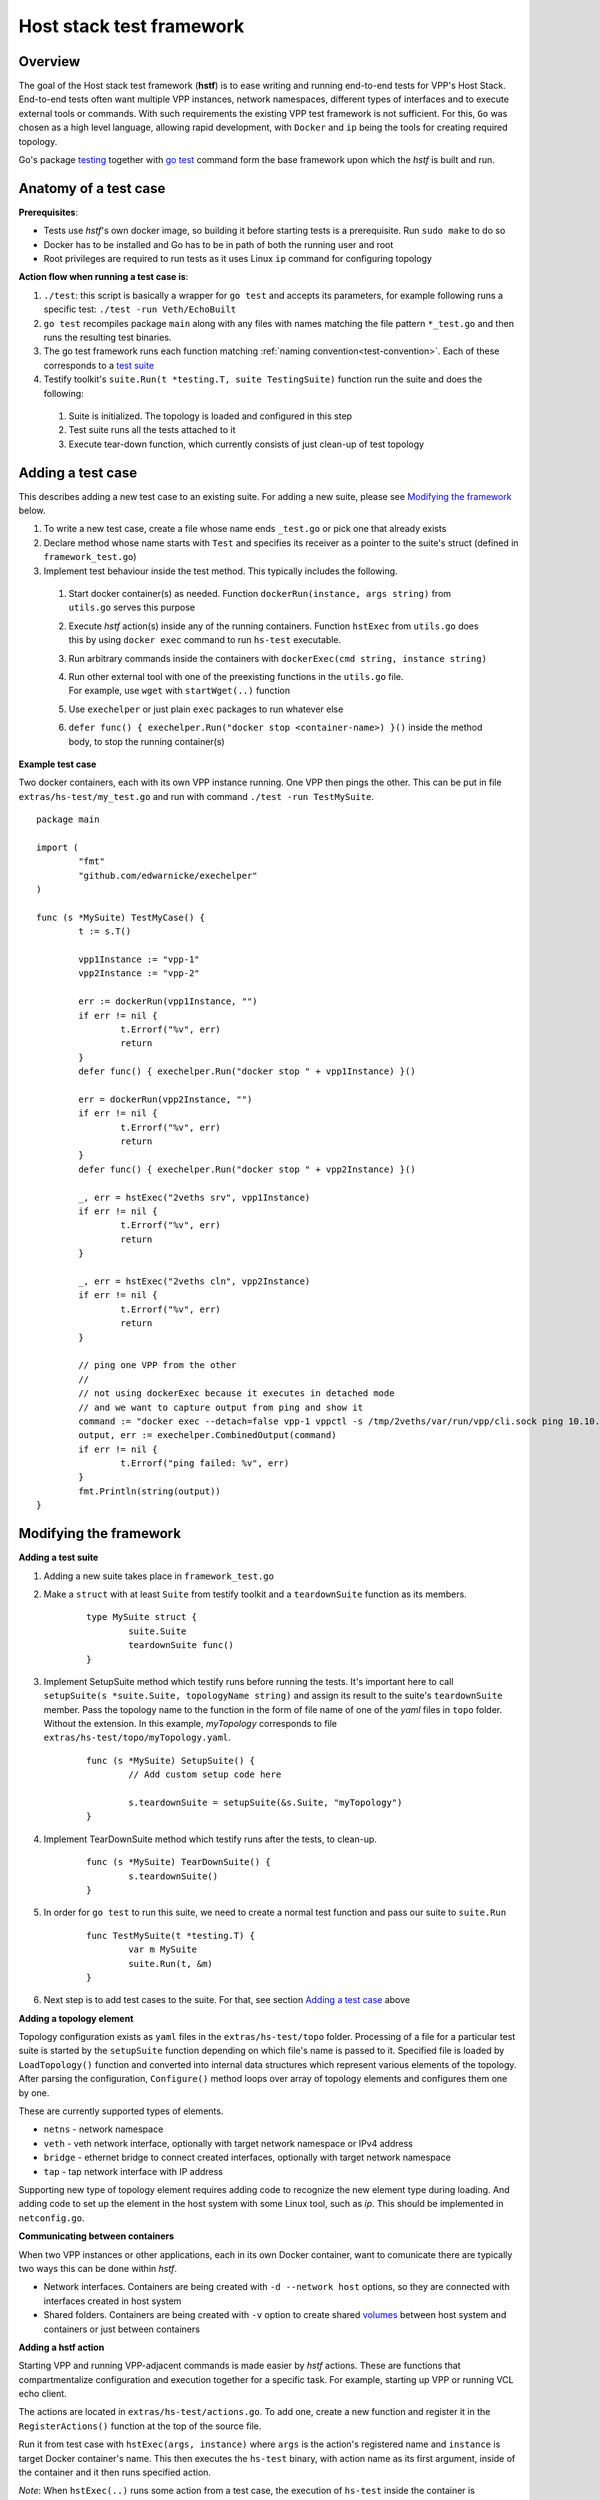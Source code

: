 Host stack test framework
=========================

Overview
--------

The goal of the Host stack test framework (**hstf**) is to ease writing and running end-to-end tests for VPP's Host Stack.
End-to-end tests often want multiple VPP instances, network namespaces, different types of interfaces
and to execute external tools or commands. With such requirements the existing VPP test framework is not sufficient.
For this, ``Go`` was chosen as a high level language, allowing rapid development, with ``Docker`` and ``ip`` being the tools for creating required topology.

Go's package `testing`_ together with `go test`_ command form the base framework upon which the *hstf* is built and run.

Anatomy of a test case
----------------------

**Prerequisites**:

* Tests use *hstf*'s own docker image, so building it before starting tests is a prerequisite. Run ``sudo make`` to do so
* Docker has to be installed and Go has to be in path of both the running user and root
* Root privileges are required to run tests as it uses Linux ``ip`` command for configuring topology

**Action flow when running a test case is**:

#. ``./test``: this script is basically a wrapper for ``go test`` and accepts its parameters, for example following runs a specific test: ``./test -run Veth/EchoBuilt``
#. ``go test`` recompiles package ``main`` along with any files with names matching the file pattern ``*_test.go``
   and then runs the resulting test binaries.
#. The go test framework runs each function matching :ref:`naming convention<test-convention>`. Each of these corresponds to a `test suite`_
#. Testify toolkit's ``suite.Run(t *testing.T, suite TestingSuite)`` function run the suite and does the following:

  #. Suite is initialized. The topology is loaded and configured in this step
  #. Test suite runs all the tests attached to it
  #. Execute tear-down function, which currently consists of just clean-up of test topology

Adding a test case
------------------

This describes adding a new test case to an existing suite.
For adding a new suite, please see `Modifying the framework`_ below.

#. To write a new test case, create a file whose name ends ``_test.go`` or pick one that already exists
#. Declare method whose name starts with ``Test`` and specifies its receiver as a pointer to the suite's struct (defined in ``framework_test.go``)
#. Implement test behaviour inside the test method. This typically includes the following.

  #. Start docker container(s) as needed. Function ``dockerRun(instance, args string)`` from ``utils.go`` serves this purpose
  #. Execute *hstf* action(s) inside any of the running containers.
     Function ``hstExec`` from ``utils.go`` does this by using ``docker exec`` command to run ``hs-test`` executable.
  #. Run arbitrary commands inside the containers with ``dockerExec(cmd string, instance string)``
  #. | Run other external tool with one of the preexisting functions in the ``utils.go`` file.
     | For example, use ``wget`` with ``startWget(..)`` function
  #. Use ``exechelper`` or just plain ``exec`` packages to run whatever else
  #. ``defer func() { exechelper.Run("docker stop <container-name>) }()`` inside the method body, to stop the running container(s)

**Example test case**

Two docker containers, each with its own VPP instance running. One VPP then pings the other.
This can be put in file ``extras/hs-test/my_test.go`` and run with command ``./test -run TestMySuite``.

::

        package main

        import (
                "fmt"
                "github.com/edwarnicke/exechelper"
        )

        func (s *MySuite) TestMyCase() {
                t := s.T()

                vpp1Instance := "vpp-1"
                vpp2Instance := "vpp-2"

                err := dockerRun(vpp1Instance, "")
                if err != nil {
                        t.Errorf("%v", err)
                        return
                }
                defer func() { exechelper.Run("docker stop " + vpp1Instance) }()

                err = dockerRun(vpp2Instance, "")
                if err != nil {
                        t.Errorf("%v", err)
                        return
                }
                defer func() { exechelper.Run("docker stop " + vpp2Instance) }()

                _, err = hstExec("2veths srv", vpp1Instance)
                if err != nil {
                        t.Errorf("%v", err)
                        return
                }

                _, err = hstExec("2veths cln", vpp2Instance)
                if err != nil {
                        t.Errorf("%v", err)
                        return
                }

                // ping one VPP from the other
                //
                // not using dockerExec because it executes in detached mode
                // and we want to capture output from ping and show it
                command := "docker exec --detach=false vpp-1 vppctl -s /tmp/2veths/var/run/vpp/cli.sock ping 10.10.10.2"
                output, err := exechelper.CombinedOutput(command)
                if err != nil {
                        t.Errorf("ping failed: %v", err)
                }
                fmt.Println(string(output))
        }

Modifying the framework
-----------------------

**Adding a test suite**

.. _test-convention:

#. Adding a new suite takes place in ``framework_test.go``

#. Make a ``struct`` with at least ``Suite`` from testify toolkit and a ``teardownSuite`` function as its members.

        ::

                type MySuite struct {
                        suite.Suite
                        teardownSuite func()
                }

#. Implement SetupSuite method which testify runs before running the tests.
   It's important here to call ``setupSuite(s *suite.Suite, topologyName string)`` and assign its result to the suite's ``teardownSuite`` member.
   Pass the topology name to the function in the form of file name of one of the *yaml* files in ``topo`` folder.
   Without the extension. In this example, *myTopology* corresponds to file ``extras/hs-test/topo/myTopology.yaml``.

        ::

                func (s *MySuite) SetupSuite() {
                        // Add custom setup code here

                        s.teardownSuite = setupSuite(&s.Suite, "myTopology")
                }

#. Implement TearDownSuite method which testify runs after the tests, to clean-up.

        ::

                func (s *MySuite) TearDownSuite() {
                        s.teardownSuite()
                }

#. In order for ``go test`` to run this suite, we need to create a normal test function and pass our suite to ``suite.Run``

        ::

                func TestMySuite(t *testing.T) {
                        var m MySuite
                        suite.Run(t, &m)
                }

#. Next step is to add test cases to the suite. For that, see section `Adding a test case`_ above

**Adding a topology element**

Topology configuration exists as ``yaml`` files in the ``extras/hs-test/topo`` folder.
Processing of a file for a particular test suite is started by the ``setupSuite`` function depending on which file's name is passed to it.
Specified file is loaded by ``LoadTopology()`` function and converted into internal data structures which represent various elements of the topology.
After parsing the configuration, ``Configure()`` method loops over array of topology elements and configures them one by one.

These are currently supported types of elements.

* ``netns`` - network namespace
* ``veth`` - veth network interface, optionally with target network namespace or IPv4 address
* ``bridge`` - ethernet bridge to connect created interfaces, optionally with target network namespace
* ``tap`` - tap network interface with IP address

Supporting new type of topology element requires adding code to recognize the new element type during loading.
And adding code to set up the element in the host system with some Linux tool, such as *ip*. This should be implemented in ``netconfig.go``.

**Communicating between containers**

When two VPP instances or other applications, each in its own Docker container,
want to comunicate there are typically two ways this can be done within *hstf*.

* Network interfaces. Containers are being created with ``-d --network host`` options,
  so they are connected with interfaces created in host system
* Shared folders. Containers are being created with ``-v`` option to create shared `volumes`_ between host system and containers
  or just between containers

**Adding a hstf action**

Starting VPP and running VPP-adjacent commands is made easier by *hstf* actions.
These are functions that compartmentalize configuration and execution together for a specific task.
For example, starting up VPP or running VCL echo client.

The actions are located in ``extras/hs-test/actions.go``. To add one, create a new function and register it in the ``RegisterActions()`` function at the top of the source file.

Run it from test case with ``hstExec(args, instance)`` where ``args`` is the action's registered name and ``instance`` is target Docker container's name.
This then executes the ``hs-test`` binary, with action name as its first argument, inside of the container and it then runs specified action.

*Note*: When ``hstExec(..)`` runs some action from a test case, the execution of ``hs-test`` inside the container
is asynchronous. The action might take many seconds to finish, while the test case execution context continues to run.
To mitigate this, ``hstExec(..)`` waits pre-defined arbitrary number of seconds for a *sync file* to be written by ``hs-test``
at the end of its run. The test case context and container use Docker volume to share the file.

**Adding an external tool**

If an external program should be executed as part of a test case, it might be useful to wrap its execution in its own function.
These types of functions are placed in the ``utils.go`` file. If the external program is not available by default in Docker image,
add its installation to ``extras/hs-test/Dockerfile.vpp`` in ``apt-get install`` command.
Alternatively copy the executable from host system to the Docker image, similarly how the VPP executables and libraries are being copied.

**Eternal dependencies**

* Linux tools ``ip``, ``brctl``
* Standalone programs ``wget``, ``iperf3`` - since these are downloaded when Docker image is made,
  they are reasonably up-to-date automatically
* Programs in Docker images ``envoy`` - ``TODO`` do we want to specify some plan for updating these?
* ``http_server`` - homegrown application that listens on specified address and sends a test file in response
* | Non-standard Go libraries - see ``extras/hs-test/go.mod``
  | ``TODO`` do we want to specify here when should these be updated? For example, after each VPP release, ...


.. _testing: https://pkg.go.dev/testing
.. _go test: https://pkg.go.dev/cmd/go#hdr-Test_packages
.. _test suite: https://github.com/stretchr/testify#suite-package
.. _volumes: https://docs.docker.com/storage/volumes/

